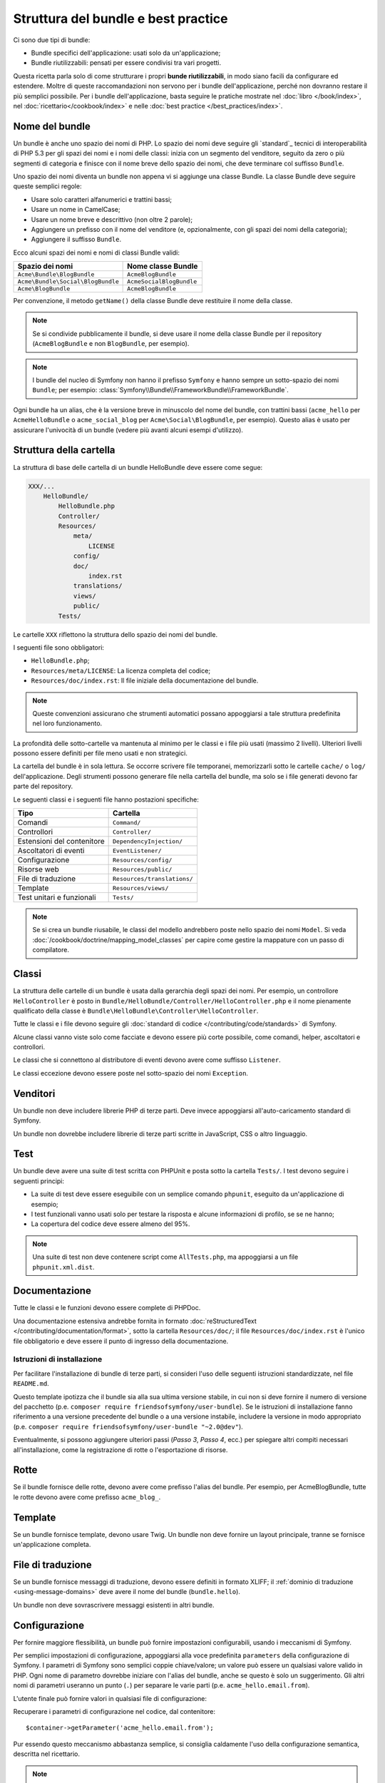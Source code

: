 .. index::
   single: Bundle; Best practice

Struttura del bundle e best practice
====================================

Ci sono due tipi di bundle:

* Bundle specifici dell'applicazione: usati solo da un'applicazione;
* Bundle riutilizzabili: pensati per essere condivisi tra vari progetti.

Questa ricetta parla solo di come strutturare i propri **bunde riutilizzabili**, in modo
siano facili da configurare ed estendere. Moltre di queste raccomandazioni non servono
per i bundle dell'applicazione, perché non dovranno restare il più semplici
possibile. Per i bundle dell'applicazione, basta seguire le pratiche mostrate
nel :doc:`libro </book/index>`, nel :doc:`ricettario</cookbook/index>` e nelle
:doc:`best practice </best_practices/index>`.

.. index::
   pair: Bundle; Convenzioni di nomenclatura

.. _bundles-naming-conventions:

Nome del bundle
---------------

Un bundle è anche uno spazio dei nomi di PHP. Lo spazio dei nomi deve seguire gli
`standard`_ tecnici di interoperabilità di PHP 5.3 per gli spazi dei nomi e i nomi delle
classi: inizia con un segmento del venditore, seguito da zero o più segmenti di categoria
e finisce con il nome breve dello spazio dei nomi, che deve terminare col suffisso ``Bundle``.

Uno spazio dei nomi diventa un bundle non appena vi si aggiunge una classe Bundle. La
classe Bundle deve seguire queste semplici regole:

* Usare solo caratteri alfanumerici e trattini bassi;
* Usare un nome in CamelCase;
* Usare un nome breve e descrittivo (non oltre 2 parole);
* Aggiungere un prefisso con il nome del venditore (e, opzionalmente, con gli spazi dei
  nomi della categoria);
* Aggiungere il suffisso ``Bundle``.

Ecco alcuni spazi dei nomi e nomi di classi Bundle validi:

+-----------------------------------+--------------------------+
| Spazio dei nomi                   | Nome classe Bundle       |
+===================================+==========================+
| ``Acme\Bundle\BlogBundle``        | ``AcmeBlogBundle``       |
+-----------------------------------+--------------------------+
| ``Acme\Bundle\Social\BlogBundle`` | ``AcmeSocialBlogBundle`` |
+-----------------------------------+--------------------------+
| ``Acme\BlogBundle``               | ``AcmeBlogBundle``       |
+-----------------------------------+--------------------------+

Per convenzione, il metodo ``getName()`` della classe Bundle deve restituire il
nome della classe.

.. note::

    Se si condivide pubblicamente il bundle, si deve usare il nome della classe Bundle
    per il repository (``AcmeBlogBundle`` e non ``BlogBundle``, per
    esempio).

.. note::

    I bundle del nucleo di Symfony non hanno il prefisso ``Symfony`` e
    hanno sempre un sotto-spazio dei nomi ``Bundle``; per esempio:
    :class:`Symfony\\Bundle\\FrameworkBundle\\FrameworkBundle`.

Ogni bundle ha un alias, che è la versione breve in minuscolo del nome del bundle,
con trattini bassi (``acme_hello`` per ``AcmeHelloBundle`` o
``acme_social_blog`` per ``Acme\Social\BlogBundle``, per esempio). Questo alias
è usato per assicurare l'univocità di un bundle (vedere più avanti alcuni esempi
d'utilizzo).

Struttura della cartella
------------------------

La struttura di base delle cartella di un bundle HelloBundle deve essere come segue:

.. code-block:: text

    XXX/...
        HelloBundle/
            HelloBundle.php
            Controller/
            Resources/
                meta/
                    LICENSE
                config/
                doc/
                    index.rst
                translations/
                views/
                public/
            Tests/

Le cartelle ``XXX`` riflettono la struttura dello spazio dei nomi del bundle.

I seguenti file sono obbligatori:

* ``HelloBundle.php``;
* ``Resources/meta/LICENSE``: La licenza completa del codice;
* ``Resources/doc/index.rst``: Il file iniziale della documentazione del bundle.

.. note::

    Queste convenzioni assicurano che strumenti automatici possano appoggiarsi a tale
    struttura predefinita nel loro funzionamento.

La profondità delle sotto-cartelle va mantenuta al minimo per le classi e i file più usati
(massimo 2 livelli). Ulteriori livelli possono essere definiti per file meno usati e
non strategici.

La cartella del bundle è in sola lettura. Se occorre scrivere file temporanei,
memorizzarli sotto le cartelle ``cache/`` o ``log/`` dell'applicazione. Degli strumenti
possono generare file nella cartella del bundle, ma solo se i file generati devono far
parte del repository.

Le seguenti classi e i seguenti file hanno postazioni specifiche:

+------------------------------+-----------------------------+
| Tipo                         | Cartella                    |
+==============================+=============================+
| Comandi                      | ``Command/``                |
+------------------------------+-----------------------------+
| Controllori                  | ``Controller/``             |
+------------------------------+-----------------------------+
| Estensioni del contenitore   | ``DependencyInjection/``    |
+------------------------------+-----------------------------+
| Ascoltatori di eventi        | ``EventListener/``          |
+------------------------------+-----------------------------+
| Configurazione               | ``Resources/config/``       |
+------------------------------+-----------------------------+
| Risorse web                  | ``Resources/public/``       |
+------------------------------+-----------------------------+
| File di traduzione           | ``Resources/translations/`` |
+------------------------------+-----------------------------+
| Template                     | ``Resources/views/``        |
+------------------------------+-----------------------------+
| Test unitari e funzionali    | ``Tests/``                  |
+------------------------------+-----------------------------+

.. note::

    Se si crea un bundle riusabile, le classi del modello andrebbero poste nello
    spazio dei nomi ``Model``. Si veda :doc:`/cookbook/doctrine/mapping_model_classes` per capire
    come gestire la mappature con un passo di compilatore.

Classi
------

La struttura delle cartelle di un bundle è usata dalla gerarchia degli spazi dei nomi.
Per esempio, un controllore ``HelloController`` è posto in
``Bundle/HelloBundle/Controller/HelloController.php`` e il nome pienamente qualificato
della classe è ``Bundle\HelloBundle\Controller\HelloController``.

Tutte le classi e i file devono seguire gli :doc:`standard di codice </contributing/code/standards>` di Symfony.

Alcune classi vanno viste solo come facciate e devono essere più corte possibile, come
comandi, helper, ascoltatori e controllori.

Le classi che si connettono al distributore di eventi devono avere come suffisso
``Listener``.

Le classi eccezione devono essere poste nel sotto-spazio dei nomi ``Exception``.

Venditori
---------

Un bundle non deve includere librerie PHP di terze parti. Deve invece appoggiarsi
all'auto-caricamento standard di Symfony.

Un bundle non dovrebbe includere librerie di terze parti scritte in JavaScript, CSS o
altro linguaggio.

Test
----

Un bundle deve avere una suite di test scritta con PHPUnit e posta sotto la cartella
``Tests/``. I test devono seguire i seguenti principi:

* La suite di test deve essere eseguibile con un semplice comando ``phpunit``, eseguito da
  un'applicazione di esempio;
* I test funzionali vanno usati solo per testare la risposta e alcune informazioni di
  profilo, se se ne hanno;
* La copertura del codice deve essere almeno del 95%.

.. note::

   Una suite di test non deve contenere script come ``AllTests.php``, ma appoggiarsi
   a un file ``phpunit.xml.dist``.

Documentazione
--------------

Tutte le classi e le funzioni devono essere complete di PHPDoc.

Una documentazione estensiva andrebbe fornita in formato
:doc:`reStructuredText </contributing/documentation/format>`, sotto la cartella
``Resources/doc/``; il file ``Resources/doc/index.rst`` è l'unico file obbligatorio
e deve essere il punto di ingresso della documentazione.

Istruzioni di installazione
~~~~~~~~~~~~~~~~~~~~~~~~~~~

Per facilitare l'installazione di bundle di terze parti, si consideri l'uso delle
seguenti istruzioni standardizzate, nel file ``README.md``.

.. configuration-block::

    .. code-block:: markdown

        Installazione
        =============

        Passo 1: scaricare il bundle
        ----------------------------

        Aprire una console, entrare nella cartella del progetto ed eseguire il
        comando seguente per scaricare l'ultima versione stabile di questo bundle:

        ```bash
        $ composer require <nome-pacchetto> "~1"
        ```

        Questo comando richiede Composer installato globalmente, come spiegato
        nel [capitolo dell'installazione](https://getcomposer.org/doc/00-intro.md)
        della documentazione di Composer.

        Passo 2: abilitare il bundle
        ----------------------------

        Quindi, abilitare il bundle, aggiungendo la riga seguente nel file `app/AppKernel.php`
        del progetto:

        ```php
        <?php
        // app/AppKernel.php

        // ...
        class AppKernel extends Kernel
        {
            public function registerBundles()
            {
                $bundles = array(
                    // ...

                    new <vendor>\<nome-bundle>\<nome-lungo-bundle>(),
                );

                // ...
            }

            // ...
        }
        ```

    .. code-block:: rst

        Installazione
        =============

        Passo 1: scaricare il bundle
        ----------------------------

        Aprire una console, entrare nella cartella del progetto ed eseguire il
        comando seguente per scaricare l'ultima versione stabile di questo bundle:

        .. code-block:: bash

            $ composer require <nome-pacchetto> "~1"

        Questo comando richiede Composer installato globalmente, come spiegato
        nel `capitolo dell'installazione` della documentazione di Composer.

        Passo 2: abilitare il bundle
        ----------------------------

        Quindi, abilitare il bundle, aggiungendo la riga seguente nel file ``app/AppKernel.php``
        del progetto:

        .. code-block:: php

            <?php
            // app/AppKernel.php

            // ...
            class AppKernel extends Kernel
            {
                public function registerBundles()
                {
                    $bundles = array(
                        // ...

                        new <vendor>\<nome-bundle>\<nome-lungo-bundle>(),
                    );

                    // ...
                }

                // ...
            }

        .. _`capitolo dell'installazione`: https://getcomposer.org/doc/00-intro.md

Questo template ipotizza che il bundle sia alla sua ultima versione stabile,
in cui non si deve fornire il numero di versione del pacchetto
(p.e. ``composer require friendsofsymfony/user-bundle``). Se le istruzioni di
installazione fanno riferimento a una versione precedente del bundle o a una versione instabile,
includere la versione in modo appropriato (p.e. ``composer require friendsofsymfony/user-bundle "~2.0@dev"``).

Eventualmente, si possono aggiungere ulteriori passi (*Passo 3*, *Passo 4*, ecc.) per
spiegare altri compiti necessari all'installazione, come la registrazione di rotte o
l'esportazione di risorse.

Rotte
-----

Se il bundle fornisce delle rotte, devono avere come prefisso l'alias del bundle.
Per esempio, per AcmeBlogBundle, tutte le rotte devono avere come prefisso
``acme_blog_``.

Template
--------

Se un bundle fornisce template, devono usare Twig. Un bundle non deve fornire un
layout principale, tranne se fornisce un'applicazione completa.

File di traduzione
------------------

Se un bundle fornisce messaggi di traduzione, devono essere definiti in formato XLIFF;
il :ref:`dominio di traduzione <using-message-domains>` deve avere il nome
del bundle (``bundle.hello``).

Un bundle non deve sovrascrivere messaggi esistenti in altri bundle.

Configurazione
--------------

Per fornire maggiore flessibilità, un bundle può fornire impostazioni configurabili,
usando i meccanismi di Symfony.

Per semplici impostazioni di configurazione, appoggiarsi alla voce predefinita
``parameters`` della configurazione di Symfony. I parametri di Symfony sono semplici
coppie chiave/valore; un valore può essere un qualsiasi valore valido in PHP. Ogni nome di
parametro dovrebbe iniziare con l'alias del bundle, anche se questo è solo un suggerimento.
Gli altri nomi di parametri useranno un punto (``.``) per separare le varie parti (p.e.
``acme_hello.email.from``).

L'utente finale può fornire valori in qualsiasi file di configurazione:

.. configuration-block::

    .. code-block:: yaml

        # app/config/config.yml
        parameters:
            acme_hello.email.from: fabien@example.com

    .. code-block:: xml

        <!-- app/config/config.xml -->
        <parameters>
            <parameter key="acme_hello.email.from">fabien@example.com</parameter>
        </parameters>

    .. code-block:: php

        // app/config/config.php
        $container->setParameter('acme_hello.email.from', 'fabien@example.com');

Recuperare i parametri di configurazione nel codice, dal contenitore::

    $container->getParameter('acme_hello.email.from');

Pur essendo questo meccanismo abbastanza semplice, si consiglia caldamente l'uso
della configurazione semantica, descritta nel ricettario.

.. note::

    Se si definiscono servizi, devono avere anch'essi come prefisso l'alias del
    bundle.

.. _`standards`: http://www.php-fig.org/psr/psr-0/
.. _`PHPDoc`: https://en.wikipedia.org/wiki/PHPDoc
